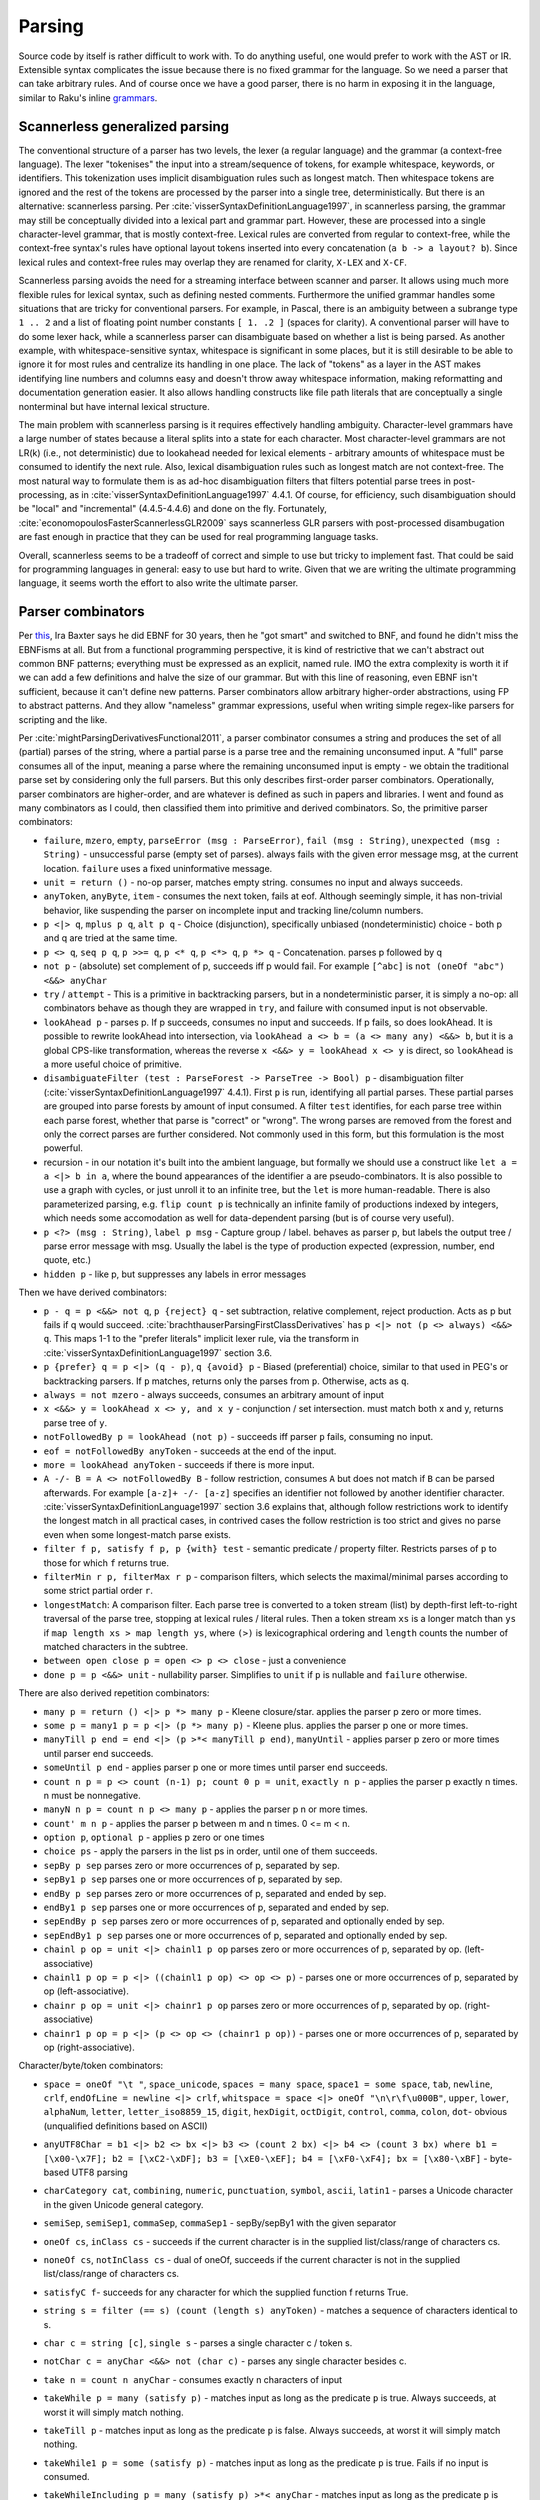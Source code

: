 Parsing
#######

Source code by itself is rather difficult to work with. To do anything useful, one would prefer to work with the AST or IR. Extensible syntax complicates the issue because there is no fixed grammar for the language. So we need a parser that can take arbitrary rules. And of course once we have a good parser, there is no harm in exposing it in the language, similar to Raku's inline `grammars <https://docs.raku.org/language/grammars.html>`__.

Scannerless generalized parsing
===============================

The conventional structure of a parser has two levels, the lexer (a regular language) and the grammar (a context-free language). The lexer "tokenises" the input into a stream/sequence of tokens, for example whitespace, keywords, or identifiers. This tokenization uses implicit disambiguation rules such as longest match. Then whitespace tokens are ignored and the rest of the tokens are processed by the parser into a single tree, deterministically. But there is an alternative: scannerless parsing. Per :cite:`visserSyntaxDefinitionLanguage1997`, in scannerless parsing, the grammar may still be conceptually divided into a lexical part and grammar part. However, these are processed into a single character-level grammar, that is mostly context-free. Lexical rules are converted from regular to context-free, while the context-free syntax's rules have optional layout tokens inserted into every concatenation (``a b -> a layout? b``). Since lexical rules and context-free rules may overlap they are renamed for clarity, ``X-LEX`` and ``X-CF``.

Scannerless parsing avoids the need for a streaming interface between scanner and parser. It allows using much more flexible rules for lexical syntax, such as defining nested comments. Furthermore the unified grammar handles some situations that are tricky for conventional parsers. For example, in Pascal, there is an ambiguity between a subrange type ``1 .. 2`` and a list of floating point number constants ``[ 1. .2 ]`` (spaces for clarity). A conventional parser will have to do some lexer hack, while a scannerless parser can disambiguate based on whether a list is being parsed. As another example, with whitespace-sensitive syntax, whitespace is significant in some places, but it is still desirable to be able to ignore it for most rules and centralize its handling in one place. The lack of "tokens" as a layer in the AST makes identifying line numbers and columns easy and doesn't throw away whitespace information, making reformatting and documentation generation easier. It also allows handling constructs like file path literals that are conceptually a single nonterminal but have internal lexical structure.

The main problem with scannerless parsing is it requires effectively handling ambiguity. Character-level grammars have a large number of states because a literal splits into a state for each character. Most character-level grammars are not LR(k) (i.e., not deterministic) due to lookahead needed for lexical elements - arbitrary amounts of whitespace must be consumed to identify the next rule. Also, lexical disambiguation rules such as longest match are not context-free. The most natural way to formulate them is as ad-hoc disambiguation filters that filters potential parse trees in post-processing, as in :cite:`visserSyntaxDefinitionLanguage1997` 4.4.1. Of course, for efficiency, such disambiguation should be "local" and "incremental" (4.4.5-4.4.6) and done on the fly. Fortunately, :cite:`economopoulosFasterScannerlessGLR2009` says scannerless GLR parsers with post-processed disambugation are fast enough in practice that they can be used for real programming language tasks.

Overall, scannerless seems to be a tradeoff of correct and simple to use but tricky to implement fast. That could be said for programming languages in general: easy to use but hard to write. Given that we are writing the ultimate programming language, it seems worth the effort to also write the ultimate parser.

Parser combinators
==================

Per `this <http://www.semdesigns.com/products/DMS/DMSParsers.html?Home=DMSLexers>`__, Ira Baxter says he did EBNF for 30 years, then he "got smart" and switched to BNF, and found he didn't miss the EBNFisms at all. But from a functional programming perspective, it is kind of restrictive that we can't abstract out common BNF patterns; everything must be expressed as an explicit, named rule. IMO the extra complexity is worth it if we can add a few definitions and halve the size of our grammar. But with this line of reasoning, even EBNF isn't sufficient, because it can't define new patterns. Parser combinators allow arbitrary higher-order abstractions, using FP to abstract patterns. And they allow "nameless" grammar expressions, useful when writing simple regex-like parsers for scripting and the like.

Per :cite:`mightParsingDerivativesFunctional2011`, a parser combinator consumes a string and produces the set of all (partial) parses of the string, where a partial parse is a parse tree and the remaining unconsumed input. A "full" parse consumes all of the input, meaning a parse where the remaining unconsumed input is empty - we obtain the traditional parse set by considering only the full parsers. But this only describes first-order parser combinators. Operationally, parser combinators are higher-order, and are whatever is defined as such in papers and libraries. I went and found as many combinators as I could, then classified them into primitive and derived combinators. So, the primitive parser combinators:

* ``failure``, ``mzero``, ``empty``, ``parseError (msg : ParseError)``, ``fail (msg : String)``, ``unexpected (msg : String)`` - unsuccessful parse (empty set of parses). always fails with the given error message msg, at the current location. ``failure`` uses a fixed uninformative message.
* ``unit = return ()`` - no-op parser, matches empty string. consumes no input and always succeeds.
* ``anyToken``, ``anyByte``, ``item`` - consumes the next token, fails at eof. Although seemingly simple, it has non-trivial behavior, like suspending the parser on incomplete input and tracking line/column numbers.
* ``p <|> q``, ``mplus p q``, ``alt p q`` - Choice (disjunction), specifically unbiased (nondeterministic) choice - both p and q are tried at the same time.
* ``p <> q``, ``seq p q``, ``p >>= q``, ``p <* q``, ``p <*> q``, ``p *> q`` - Concatenation. parses p followed by q
* ``not p`` - (absolute) set complement of p, succeeds iff p would fail. For example ``[^abc]`` is ``not (oneOf "abc") <&&> anyChar``
* ``try`` / ``attempt`` - This is a primitive in backtracking parsers, but in a nondeterministic parser, it is simply a no-op: all combinators behave as though they are wrapped in ``try``, and failure with consumed input is not observable.
* ``lookAhead p`` - parses p. If p succeeds, consumes no input and succeeds. If p fails, so does lookAhead. It is possible to rewrite lookAhead into intersection, via ``lookAhead a <> b = (a <> many any) <&&> b``, but it is a global CPS-like transformation, whereas the reverse ``x <&&> y = lookAhead x <> y`` is direct, so ``lookAhead`` is a more useful choice of primitive.
* ``disambiguateFilter (test : ParseForest -> ParseTree -> Bool) p`` - disambiguation filter (:cite:`visserSyntaxDefinitionLanguage1997` 4.4.1). First ``p`` is run, identifying all partial parses. These partial parses are grouped into parse forests by amount of input consumed. A filter ``test`` identifies, for each parse tree within each parse forest, whether that parse is "correct" or "wrong". The wrong parses are removed from the forest and only the correct parses are further considered. Not commonly used in this form, but this formulation is the most powerful.
* recursion - in our notation it's built into the ambient language, but formally we should use a construct like ``let a = a <|> b in a``, where the bound appearances of the identifier ``a`` are pseudo-combinators. It is also possible to use a graph with cycles, or just unroll it to an infinite tree, but the ``let`` is more human-readable. There is also parameterized parsing, e.g. ``flip count p`` is technically an infinite family of productions indexed by integers, which needs some accomodation as well for data-dependent parsing (but is of course very useful).
* ``p <?> (msg : String)``, ``label p msg`` - Capture group / label. behaves as parser p, but labels the output tree / parse error message with msg. Usually the label is the type of production expected (expression, number, end quote, etc.)
* ``hidden p`` - like p, but suppresses any labels in error messages

Then we have derived combinators:

* ``p - q = p <&&> not q``, ``p {reject} q`` - set subtraction, relative complement, reject production. Acts as p but fails if q would succeed. :cite:`brachthauserParsingFirstClassDerivatives` has ``p <|> not (p <> always) <&&> q``. This maps 1-1 to the "prefer literals" implicit lexer rule, via the transform in :cite:`visserSyntaxDefinitionLanguage1997` section 3.6.
* ``p {prefer} q = p <|> (q - p)``, ``q {avoid} p`` - Biased (preferential) choice, similar to that used in PEG's or backtracking parsers. If ``p`` matches, returns only the parses from ``p``. Otherwise, acts as ``q``.
* ``always = not mzero`` - always succeeds, consumes an arbitrary amount of input
* ``x <&&> y = lookAhead x <> y, and x y`` - conjunction / set intersection. must match both x and y, returns parse tree of ``y``.
* ``notFollowedBy p = lookAhead (not p)`` - succeeds iff parser ``p`` fails, consuming no input.
* ``eof = notFollowedBy anyToken`` - succeeds at the end of the input.
* ``more = lookAhead anyToken`` - succeeds if there is more input.
* ``A -/- B = A <> notFollowedBy B`` - follow restriction, consumes ``A`` but does not match if ``B`` can be parsed afterwards. For example ``[a-z]+ -/- [a-z]`` specifies an identifier not followed by another identifier character. :cite:`visserSyntaxDefinitionLanguage1997` section 3.6 explains that, although follow restrictions work to identify the longest match in all practical cases, in contrived cases the follow restriction is too strict and gives no parse even when some longest-match parse exists.
* ``filter f p, satisfy f p, p {with} test`` - semantic predicate / property filter. Restricts parses of ``p`` to those for which ``f`` returns true.
* ``filterMin r p, filterMax r p`` - comparison filters, which selects the maximal/minimal parses according to some strict partial order ``r``.
* ``longestMatch``: A comparison filter. Each parse tree is converted to a token stream (list) by depth-first left-to-right traversal of the parse tree, stopping at lexical rules / literal rules. Then a token stream ``xs`` is a longer match than ``ys`` if  ``map length xs > map length ys``, where ``(>)`` is lexicographical ordering and ``length`` counts the number of matched characters in the subtree.
* ``between open close p = open <> p <> close`` - just a convenience
* ``done p = p <&&> unit`` - nullability parser. Simplifies to ``unit`` if ``p`` is nullable and ``failure`` otherwise.

There are also derived repetition combinators:

* ``many p = return () <|> p *> many p`` - Kleene closure/star. applies the parser p zero or more times.
* ``some p = many1 p = p <|> (p *> many p)`` - Kleene plus. applies the parser p one or more times.
* ``manyTill p end = end <|> (p >*< manyTill p end)``, ``manyUntil`` - applies parser p zero or more times until parser end succeeds.
* ``someUntil p end`` - applies parser p one or more times until parser end succeeds.
* ``count n p = p <> count (n-1) p; count 0 p = unit``, ``exactly n p`` - applies the parser p exactly n times. n must be nonnegative.
* ``manyN n p = count n p <> many p`` - applies the parser p n or more times.
* ``count' m n p`` - applies the parser p between m and n times. 0 <= m < n.
* ``option p``, ``optional p`` - applies p zero or one times
* ``choice ps`` - apply the parsers in the list ps in order, until one of them succeeds.
* ``sepBy p sep`` parses zero or more occurrences of p, separated by sep.
* ``sepBy1 p sep`` parses one or more occurrences of p, separated by sep.
* ``endBy p sep`` parses zero or more occurrences of p, separated and ended by sep.
* ``endBy1 p sep`` parses one or more occurrences of p, separated and ended by sep.
* ``sepEndBy p sep`` parses zero or more occurrences of p, separated and optionally ended by sep.
* ``sepEndBy1 p sep`` parses one or more occurrences of p, separated and optionally ended by sep.
* ``chainl p op = unit <|> chainl1 p op`` parses zero or more occurrences of p, separated by op. (left-associative)
* ``chainl1 p op = p <|> ((chainl1 p op) <> op <> p)`` - parses one or more occurrences of p, separated by op (left-associative).
* ``chainr p op = unit <|> chainr1 p op`` parses zero or more occurrences of p, separated by op. (right-associative)
* ``chainr1 p op = p <|> (p <> op <> (chainr1 p op))`` - parses one or more occurrences of p, separated by op (right-associative).

Character/byte/token combinators:

* ``space = oneOf "\t "``, ``space_unicode``, ``spaces = many space``, ``space1 = some space``, ``tab``, ``newline``, ``crlf``, ``endOfLine = newline <|> crlf``, ``whitspace = space <|> oneOf "\n\r\f\u000B"``, ``upper``, ``lower``, ``alphaNum``, ``letter``, ``letter_iso8859_15``, ``digit``, ``hexDigit``, ``octDigit``, ``control``, ``comma``, ``colon``, ``dot``- obvious (unqualified definitions based on ASCII)
* ``anyUTF8Char = b1 <|> b2 <> bx <|> b3 <> (count 2 bx) <|> b4 <> (count 3 bx) where b1 = [\x00-\x7F]; b2 = [\xC2-\xDF]; b3 = [\xE0-\xEF]; b4 = [\xF0-\xF4]; bx = [\x80-\xBF]`` - byte-based UTF8 parsing
* ``charCategory cat``, ``combining``, ``numeric``, ``punctuation``, ``symbol``, ``ascii``, ``latin1`` - parses a Unicode character in the given Unicode general category.
* ``semiSep``, ``semiSep1``, ``commaSep``, ``commaSep1`` - sepBy/sepBy1 with the given separator
* ``oneOf cs``, ``inClass cs`` - succeeds if the current character is in the supplied list/class/range of characters cs.
* ``noneOf cs``, ``notInClass cs`` - dual of oneOf, succeeds if the current character is not in the supplied list/class/range of characters cs.
* ``satisfyC f``- succeeds for any character for which the supplied function f returns True.
* ``string s = filter (== s) (count (length s) anyToken)`` - matches a sequence of characters identical to s.
* ``char c = string [c]``, ``single s`` - parses a single character c / token s.
* ``notChar c = anyChar <&&> not (char c)`` - parses any single character besides c.
* ``take n = count n anyChar`` - consumes exactly n characters of input
* ``takeWhile p = many (satisfy p)`` - matches input as long as the predicate ``p`` is true. Always succeeds, at worst it will simply match nothing.
* ``takeTill p`` - matches input as long as the predicate ``p`` is false. Always succeeds, at worst it will simply match nothing.
* ``takeWhile1 p = some (satisfy p)`` - matches input as long as the predicate ``p`` is true. Fails if no input is consumed.
* ``takeWhileIncluding p = many (satisfy p) >*< anyChar`` - matches input as long as the predicate ``p`` is true, and the following character. Fails if no input is consumed.
* ``scan s_0 p`` - stateful version of ``takeWhile``. As long as ``p s_i c_i`` return ``Just s_(i+1)``, the parser will continue matching input.
* ``identifier``, ``reserved``, ``operator``, ``reservedOperator`` - a legal identifier is one of the form ``start letter*`` that does not match a reserved word. Similarly operators are ``opStart opLetter*`` and also some operators are reserved.
* ``charLiteral``, ``stringLiteral``, ``natural``, ``integer``, ``rational``, ``float``, ``naturalOrFloat``, ``decimal``, ``hexadecimal``, ``octal`` - parses as in the Haskell report
* ``buildExpressionParser table term`` builds a (mixfix) expression parser. The expressions use ``term`` as the lowest building block of an expression, commonly an (atomic) identifier or a parenthesised expression. The table is a lists of lists; the outer list is ordered in ascending precedence (least tight to most tight), while all operators in one inner list have the same precedence. Each operator is specified as a list of productions and holes, and also has an associativity (none, left, or right - "both" or "assoc" is ambiguous and parsed as left in a "don't-care" manner), taken into account when an identifier starts or ends with holes. :cite:`visserSyntaxDefinitionLanguage1997` defines priority and associativity for SDF using disambiguation filters, essentially priority specifies that a use of ``E_i`` in a production ``E_j`` must have ``i>j``. The associativity filters out trees with the same production in the first/last position, like ``func = (E - func) "→" E``. Definition 3.4.1 defines it formally, these are disallowed:

  * a parse ``A = ... B ...`` where ``B`` is a direct child and has lower precedence than ``A``
  * a parse ``A = B ... A ...`` where ``B`` is right-associative or non-associative w.r.t. A
  * a parse ``A = ... A ... B`` where ``B`` is left-associative or non-associative w.r.t. A

  The precedence rule should be clear. For the associativity, consider a binary operator ``_+_`` left-associative w.r.t. ``Term``. Parsing ``(1+(2+3))`` will give a tree like ``Add Term (Add Term Term)`` - ``Term`` appears before ``Add``.

* ``whiteSpace`` - zero or more occurrences of a space, a line comment or a block (multi line) comment. Block comments may be nested. The only point where the whiteSpace parser should be called explicitly is the start of the main parser in order to skip any leading white space.
* ``lexeme p = p >*< whiteSpace``
* ``symbol s = lexeme (string s)``
* ``parens p, braces p, angles p, brackets p`` - respectively ``(p), {p}, <p>, [p]``.

"Selective" combinators  (Mokhov et al. 2019) decide which branch to take based on the result of another parser, somewhere between monads and applicatives. For example ``branch either left right`` parses ``either``, then, if successful and ``Left`` is returned, tries ``left`, otherwise, if ``Right`` is produced, the parser ``right`` is executed. This can be mimicked without the dependent behavior by narrowing the productions, ``eitherL left <|> eitherR right`` where ``eitherL`` is the language of ``either`` that returns ``Left`` and similarly for ``eitherR``. I don't really like having to compute the set of all strings for which a function returns a given value, so it seems good to avoid this. But maybe it can be implemented easily.

Per :cite:`brachthauserParsingFirstClassDerivatives` it is worth exposing the derivative function as a parser combinator ``feed p c = p << c``. It's not clear though if this functionality is useful without being able to do monadic bind and write something like ``char >>= \c -> feed p c``.

Layout: per :cite:`erdwegLayoutsensitiveGeneralizedParsing2013`, can be implemented with "layout constraints", specialized semantic predicates. The constraints examine the starting/ending line and column of the first/last/leftmost of middle lines/rightmost of middle lines characters of each direct sub-tree of the parse. Then they can express boolean formulas of comparison constraints (equal, less than, greater than), e.g. the offside rule is ``1.first.startCol < 1.left.startCol``. :cite:`adamsPrincipledParsingIndentationsensitive2013` says it can be done in a more principled manner by annotating each production with its column and using constraints that the sub-production must be at column 0 or must be equal, greater than, or greater than or each to to the column of the start of of the production. :cite:`amorimDeclarativeSpecificationIndentation2018` specifies some higher-level constaints like ``align`` that can be used for both parsing (translating to column-based layout constraints) and for pretty-printing, and gives the full algorithm for incrementally constructing parse trees with column information.

Type
----

Per :cite:`mightParsingDerivativesFunctional2011`, the nominal type of a parser combinator is :math:`A^* \to P(T \times A^*)`, where ``T`` is the type of parse trees and ``A`` the type of tokens. Similarly :cite:`swierstraCombinatorParsingShort2009` uses the Haskell type ``Parser s t = [s] -> [(t,[s])]``. Let's compare this simple nominal type with the definitions in actual libraries, namely `parsec <https://hackage.haskell.org/package/parsec-3.1.16.1/docs/Text-Parsec-Prim.html>`__, `Trifecta <https://hackage.haskell.org/package/trifecta-2.1.2/docs/Text-Trifecta-Parser.html>`__, `Attoparsec <https://hackage.haskell.org/package/attoparsec-0.14.4/docs/Data-Attoparsec-Internal-Types.html#t:Parser>`__, and `Megaparsec <https://hackage.haskell.org/package/megaparsec-9.3.0/docs/Text-Megaparsec-Internal.html#t:ParsecT>`__. These are collected in Parser.hs. First note that most definitions (implicitly) use ``CodensityT m a = forall b. (a -> m b) -> m b``, because ``(a -> r) -> (b -> r) -> r = (Either a b -> r) -> r``. The codensity monad's sole purpose is to right-associate the monad bind to increase performance, so we can simplify the type by removing it, replacing ``CodensityT m a`` with ``m a``. Also, some parser types act as monad transformers; this is not really relevant either so we can assume pure parsing ``m=Identity``. The type of the parse result is a parameter; it simplifies things to just assume the parser builds up the AST as a fixed type ``ParseTree``. Similarly we can standardize ``[Byte]`` as the input type, at least while we're designing.  Regarding trifecta's rope, kmett `says <https://github.com/ekmett/trifecta/issues/49#issuecomment-322073854>`__ he's exploring removing the rope machinery entirely, so it can be simplified to ``[Byte]`` as well. Considering parsec's ``State`` type, it seems `u = ()`` in almost all cases, but maintaining a separate ``State`` type as an extension point is reasonable, so we replace ``([Byte],Pos,...)`` with ``State`` in the other parsers. At this point, all the parsers are of the form ``Parser = State -> ... | Ok ParseTree State``, differing only in the handling of errors and incomplete input. So yes, the nominal type is pretty close to actual behavior. The main differences are tracking position in the ``State`` type,  and also that these libraries use PEG-style backtracking, hence only return a single parse tree and have to handle errors specially, whereas derivatives and other non-deterministic parsers return a set of parses, modelling multiple or zero parses more naturally.

Output
======

The main output of the parser is an AST. DMS extols automatic AST construction - the grammar is the documentation for the AST, and it allows rapid development of complex grammars. I tend to agree; parsec's profusion of tuple-returning concatenation operators shows that people want to be lazy and work with an untyped tree. It's just Haskell's distaste for heterogeneous lists that forces an ADT, and the lack of any standard parse result type that leads to the typed AST result parameter. DMS can apparently drop nodes and contract unary nodes, but I think this goes against the spirit of automation. The result should be completely automatic, with no annotations allowed - any further efforts should be post-processing. This ensures a uniform representation of the parse tree, and enables reformatting.

The use of combinators instead of BNF does complicate the definition of AST a bit. We need some concept that merges callstacks with AST trees.

Per :cite:`tomitaEfficientParsingNatural1986` section 2.4 pages 17-20, it is desirable to produce all possible parses and disambiguate them afterwards. However, the number of parses of a grammar ``A = A A | anyChar`` grows as the Catalan numbers, which tends to :math:`O(4^n / n^{3/2})`, basically exponential, and cyclic grammars may have an infinite number of parses. A compact representation is needed. Tomita describes a "shared packed parse forest". Sharing deduplicates identical sub-trees - each node is identified by a pointer and the sub-tree relation is represented by a points-to, so that a node may have multiple parents. Packing localizes ambiguity - it creates "packed nodes" that represent a certain non-terminal symbol and parse span, with each subnode of the packed node representing a different parse. However, per :cite:`johnsonComputationalComplexityGLR1991`, a grammar like ``S = a | S S | S^{m+2}`` and string of "a"s of length :math:`n` requires constructing at least :math:`O(n^m)` nodes, due to having to represent all the positions. The solution per :cite:`billotStructureSharedForests1989` is binarization: splitting a node with n child trees into a right-biased sequence of nodes where each node has two children. More specifically, binarization converts a production ``S = A B C`` to productions ``S1 = A S2; S2 = B C``, where the new non-terminals are unique. Then one obtains cubic parsing :math:`O(n^3 G)` where :math:`n` is the length and :math:`G`` is the size of the (normalized) grammar. :cite:`scottSPPFStyleParsingEarley2008` and the earlier BRNGLR paper by the same author presents specific worst case cubic order parsers using modified SPPFs.

Another potential representation is as the shift/reduce stream of an LR parser, it's not clear though how to represent nondeterminism.

For an analysis of tree sharing into forests and the effect on parsing complexity, you may want to read "Observations on Context Free Parsing" by Beau Sheil In Statistical Methods in Linguistics, 1976:71-109. The point is that all general CF parsing algorithms walk this shared forest completely. And it has size O(n3)

Some later paper uses something called "BSR", have to look it up again.

Compilation
===========

If we compile a scannerless parser, we should be able to get the regular portion of the grammar to be a finite  state automaton, and the context-free to use at most memory proportional to the maximum expression depth. There is also some amount of state explosion in the conversion from nondeterministic to deterministic, so the compiled code may be large and we can trade-off compiled states and runtime memory usage. But many standard techniques of optimizing programs apply, so getting scannerless parsers to have performance competitive with hand-rolled recursive descent parsers is a possibility. Comparing with conventional two-level parsers is possible as well but is not really fair since two-level parsers are not very expressive grammar-wise and are generally table-based rather than directly generating machine code. Looking at :cite:`wankadiaRedgrepRegularExpression2013` which does LLVM compilation and parses directly from UTF-8 encoded bytes, we should expect about a 3x speedup for properly compiling the grammar, vs. using a decent table-based implementation (re2 vs redgrep, second non-trivial regex example).

The EBNF formalisms complicate building an AST automatically, and can be encoded in straight BNF.

Algorithm
=========

PEG is popular, but uses backtracking, which is not efficient enough on highly ambiguous grammars. The original Packrat paper proposed to use memoization to get linear time, but this uses memory proportional to the size of the input file, so is not really a good option compared to other methods. There is also the issue that PEG doesn't natively support left recursion, but per some paper's trick, this can be worked around in a parse-preserving manner by splitting each production into definitely-null, possibly-null, and not-null productions, e.g. for ``A = A B | C``::

  A = Anull B | Anotnull B | C
  Anull = <empty>
  Anotnull = Anull Bnotnull | Cnotnull

This does collapse trivial parses, but they are after all trivial and the possible parses of the empty string can simply be grafted onto the parse forest after-the-fact. But it makes life even simpler if trivial parses have trivial parse trees, since then there isn't even a grafting step.

There are many algorithms: GLR, GLL, CYK, Earley, and derivatives. We want a single algorithm that combines the advantages of all. Derivatives are the newest, so that's the place to start.

Also error recovery. Treesitter implements incremental LR parsing with error recovery.

`Yakker <https://github.com/attresearch/yakker>`__ is the most developed parser I've seen feature-wise. It's only missing incremental parsing.

to have a disambiguating pass on the set of parse tree generated by a nondeterministic automaton. The alternatives involve restricting parsers to be deterministic, for example PEGs. But PEGs have big issues with error detection and reporting, not to mention correct parsing. There's just no information on what possible parses are available or what token is expected. Whereas with Earley you can do "Ruby slippers": scan the sets for what they want next, output "warning: expected ';' at end of statement", and then add that to the parse forest and continue parsing with almost no overhead.

Revisiting this, the goal is to use partial evaluation to generate the parser, by speeding up a naive brute-force algorithm applied to the grammar. There is already a paper on LR parsing by partial evaluation :cite:`sperberGenerationLRParsers2000` and also on specializing Earley, so with sufficiently powerful compiler optimization handling general grammars should be possible.

In particular the parser should be written as a nondeterministic finite state transducer that builds up trees (outputs a list in the style of start-children-end or S-expressions or something).

Formally:

* Q is a finite set, the set of states;
* I is a subset of Q, the set of initial states;
* F is a subset of Q, the set of final states; and
* Σ is a finite set, called the input alphabet;
* Γ is a finite set, called the output alphabet;
* The transition function is of type :math:`Q \times (\Sigma \cup \{\epsilon \})\to P(Q \times (\Gamma \cup \{\epsilon \}))`, where ε is the empty string and P(Q) denotes the power set of Q.

There are various problems. Their complexity:

Membership problem: Given a grammar G and string w, is w ∈ L(G)? - decidable for recursive grammars (includes context sensitive). Cubic time (actually matrix-mult time) for context-free grammars, by Earley or CYK.

Nullability: Given a grammar G, is ε ∈ L(G)? Decidable for context-free grammars, by normalizing (Chomsky normal form and removing useless productions) and inspecting the result (determining nullability of each rule)

Emptiness problem: is the language empty, i.e. given a grammar G, is L(G) = ∅? - solveable similar to nullability
Finiteness problem: is the language L(G) finite? - again solveable similar to nullability

Completeness problem: Does a grammar G match every string, i.e. L(G) = Σ*? - decidable for deterministic context-free gramars (LR(k) parseable)

Regularity problem: Does a grammar G describe a regular language, i.e. L(G) = L(R) for some regular grammar R? - decidable for deterministic context-free gramars (LR(k) parseable)

Equality problem: Given grammars G1, G2, is L(G1) = L(G2)? - decidable for deterministic context-free gramars.

Minimizing problem: Find smallest grammar G' with L(G) = L(G'). - decidable for deterministic context-free gramars.

Subset problem: Is L1 subset of L2? - decidable for regular languages

Overlap problem: Is L1 intersection of L2 = null? - decidable for regular languages

Complement: closed for recursive languages but not recurisvely enumerable languages

Intersection: closed for recursively enumerable languages

it's easier and faster to match in a byte oriented way than to decode utf-8 in a preprocessing step. It works because there is only one representation of each character as a UTF-8 byte sequence.

Normalizing/compacting grammars is important for equality comparison and efficiency::

  (r∗)∗ ≈ r∗
  ∅∗ ≈ ε
  ε∗ ≈ ε
  \C∗ ≈ ¬∅
  (r · s) · t ≈ r · (s · t)
  ∅ · r ≈ ∅
  r · ∅ ≈ ∅
  ε · r ≈ r
  r · ε ≈ r
  ¬(¬r) ≈ r
  ∅ & r ≈ ∅
  r & ∅ ≈ ∅
  (r & s) & t ≈ r & (s & t)
  r & s ≈ s & r
  r & r ≈ r
  ¬∅ & r ≈ r
  r & ¬∅ ≈ r
  ¬∅ + r ≈ ¬∅
  r + ¬∅ ≈ ¬∅
  (r + s) + t ≈ r + (s + t)
  r + s ≈ s + r
  r + r ≈ r
  ∅ + r ≈ r
  r + ∅ ≈ r

A nullable expression is one that matches the empty string. Nullability is important to know, as the derivative of a concatenation (defined next) depends on whether the first expression is nullable. Recursion is handled via the least fixed point of the equations (e.g., ``L = L & L`` is not nullable).

::

  ν(∅) = F
  ν(ε) = T
  ν(\C) = F
  ν('a') = F
  ν(S) = F
  ν(r∗) = T
  ν(r · s) = ν(r) && ν(s)
  ν(¬r) = not ν(r)
  ν(r & s) = ν(r) && ν(s)
  ν(r + s) = ν(r) || ν(s)

The derivative of an grammar expression E with respect to a character (or set of strings) C is a grammar expression d_C E such that its language is { s : exists c in C. c s in L(E) }. I.e., you take the strings in L(E) that begin with C, and then you chop off the C. For example the derivative of ``ab|ac|de`` w.r.t. ``a`` is ``b|c``. Some derivatives are as follows::

  ∂a ∅ = ∅
  ∂a ε = ∅
  ∂a \C = ε
  ∂a a = ε
  ∂a b = ∅ for b ≠ a
  ∂a S = ε if a ∈ S
         ∅ if a ∉ S
  ∂a (r∗) = ∂ar · r∗
  ∂a (r · s) = ∂ar · s + (ν(r) ? ε : ∅) · ∂as
  ∂a (¬r) = ¬(∂ar)
  ∂a (r & s) = ∂ar & ∂as
  ∂a (r + s) = ∂ar + ∂as

With this we can already implement an interpreter-style recognizer, by computing the derivative on the fly. The loop is read next char, compute derivative, normalize, repeat. Then at EOF the input string matched if the final grammar expression is nullable.

To compile a derivative parser to a DFA, we do a traversal of the state graph of grammar expressions, e.g. depth-first. Starting at the original expression ``E``, we compute successive derivatives with respect to all possible characters, normalize the resulting expressions, and minimize the resulting DFA state graph by interning equivalent grammar expressions. The nullable expressions are accepting states. The textbook approach to compiling regular expressions constructs an NFA, constructs the DFA from that, and then minimizes the DFA. But derivative parsing allows you to avoid the NFA entirely, and produces a result much closer to the minimal DFA right off the bat, saving a lot of work.

An important speedup of minimization is identifying partitions of state transitions w.r.t. byte values. Basically, rather than computing the derivatives w.r.t. 0, 1, 2, up to 255 individually and checking for equality afterwards, you can determine from the structure of the expression that it can transition to up to n other states and that each of some set of byte values will transition to a given state. This can be represented by n bitsets of length 256 for n possible next states, with the AND of any two bitsets 0 and the OR of all of them the bitset of all 1's (basically redgrep's representation, although it specifically inverts the first one to model it as a "default" case), or as a packed array-table with ceil(log_2(n)) bits for each byte value, or maybe with ranges if the states are generally clustered in contiguous ranges. The rules for partitions are as follows::

  C(∅) = {Σ}
  C(ε) = {Σ}
  C(\C) = {Σ}
  C(a) = {Σ \ a, a}
  C(S) = {Σ \ S, S}
  C(r∗) = C(r)
  C(r · s) = C(r) ∧ C(s) if ν(r) = ε
             C(r)        if ν(r) = ∅
  C(¬r) = C(r)
  C(r & s) = C(r) ∧ C(s)
  C(r + s) = C(r) ∧ C(s)

With the DFA in hand, we can implement a table-based recognizer: just read the character, look up the state, and at EOF check if the state's corresponding grammar is nullable. But LLVM is more interesting. The overall function takes a pointer and length, and jumps to state 0's initial block. Then, for each DFA state, we create two basic blocks. The first (entry) one checks if we've hit the end of the string, and branches to return true or return false depending on whether the state was accepting. Otherwise it branches to the second basic block. The second basic block increments the pointer, decrements the length, and then enters a C-style switch on the current byte. Each case is simply a jump to the basic block corresponding to the next state. We need two main optimizations, register allocation and loop removal. Also LLVM optimizes the switch.

An important speed-up is vectorization - examine a glob of memory at once, use vector operations to compare all of them at once, and then reduce the result. Byte-at-a-time is 1.1 GB/s, vectorized is 12 GB/s and memory-constrained. For example look at memchr from libc.

Going from a recognizer to a parser, we must produce a parse tree. So rather than looking at the language (set of strings), we consider the set of pairs ``(string,tree)``.

Valentin Antimirov of came up with Antimirov partial derivatives these are used to construct an NFA and the only real difference between them is that when you have a disjunction in an in your DFA you split that into two separate NFA States. French scientists I think came up with some set set of set-based techniques to essentially allow you to bubble up or surface disjunctions from inside conjunctions and complements using again using like de Morgan's laws and distributions on the sets of the conjunctions. using Antimirov partial derivatives, I construct an NFA that I can apply the parentheses as tagged epsilon transitions, then use Laura carry tagged transitions to convert the tagged NFA to a tagged DFA and assuming that works that I can try translating into machine code.

PWD can, in fact, be implemented in cubic time.

PWD involves four recursive functions: nullable?, derive, parse-null, and parse.
The nullable? and derive functions implement δ (L) and D c (L), respectively
the parse-null function extracts the final AST;
and parse implements the outer loop over input tokens.
